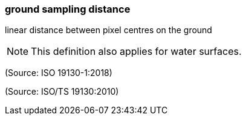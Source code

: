 === ground sampling distance

linear distance between pixel centres on the ground

NOTE: This definition also applies for water surfaces.

(Source: ISO 19130-1:2018)

(Source: ISO/TS 19130:2010)

